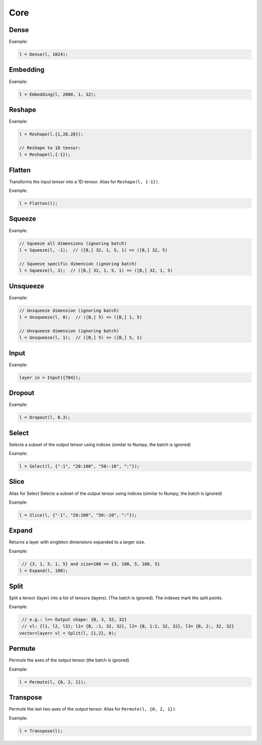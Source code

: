 Core
========


Dense
--------

.. doxygenfunction:: Dense

Example:

.. code-block:: c++

   l = Dense(l, 1024);
   


Embedding
-----------

.. doxygenfunction:: Embedding

Example:

.. code-block:: c++

   l = Embedding(l, 2000, 1, 32);



Reshape
--------

.. doxygenfunction:: Reshape

Example:

.. code-block:: c++

   l = Reshape(l,{1,28,28});

   // Reshape to 1D tensor:
   l = Reshape(l,{-1});



Flatten
--------

Transforms the input tensor into a 1D-tensor. Alias for ``Reshape(l, {-1})``.

.. doxygenfunction:: Flatten

Example:

.. code-block:: c++

   l = Flatten(l);


Squeeze
--------

.. doxygenfunction:: Squeeze

Example:

.. code-block:: c++

   // Squeeze all dimensions (ignoring batch)
   l = Squeeze(l, -1);  // ([B,] 32, 1, 5, 1) => ([B,] 32, 5)

   // Squeeze specific dimension (ignoring batch)
   l = Squeeze(l, 3);  // ([B,] 32, 1, 5, 1) => ([B,] 32, 1, 5)


Unsqueeze
----------

.. doxygenfunction:: Unsqueeze

Example:

.. code-block:: c++

   // Unsqueeze dimension (ignoring batch)
   l = Unsqueeze(l, 0);  // ([B,] 5) => ([B,] 1, 5)

   // Unsqueeze dimension (ignoring batch)
   l = Unsqueeze(l, 1);  // ([B,] 5) => ([B,] 5, 1)


Input
--------

.. doxygenfunction:: Input

Example:

.. code-block:: c++

   layer in = Input({784});



Dropout
--------

.. doxygenfunction:: Dropout

Example:

.. code-block:: c++

   l = Dropout(l, 0.3);


Select
---------------

Selects a subset of the output tensor using indices (similar to Numpy; the batch is ignored)

.. doxygenfunction:: eddl::Select


Example:

.. code-block:: c++

   l = Select(l, {"-1", "20:100", "50:-10", ":"});


Slice
---------------

Alias for Select
Selects a subset of the output tensor using indices (similar to Numpy; the batch is ignored)

.. doxygenfunction:: eddl::Slice


Example:

.. code-block:: c++

   l = Slice(l, {"-1", "20:100", "50:-10", ":"});


Expand
---------------

Returns a layer with singleton dimensions expanded to a larger size.

.. doxygenfunction:: eddl::Expand(layer l, int size, string name="")


Example:

.. code-block:: c++

    // {3, 1, 5, 1, 5} and size=100 => {3, 100, 5, 100, 5}
   l = Expand(l, 100);

Split
---------------


Split a tensor (layer) into a list of tensors (layers). (The batch is ignored).
The indexes mark the split points.

.. doxygenfunction:: eddl::Split


Example:

.. code-block:: c++

    // e.g.: l=> Output shape: {B, 3, 32, 32}
    // vl: {l1, l2, l3}; l1= {B, :1, 32, 32}, l2= {B, 1:2, 32, 32}, l3= {B, 2:, 32, 32}
   vector<layer> vl = Split(l, {1,2}, 0);

Permute
---------------

Permute the axes of the output tensor (the batch is ignored)

.. doxygenfunction:: eddl::Permute


Example:

.. code-block:: c++

   l = Permute(l, {0, 2, 1});


Transpose
----------

Permute the last two axes of the output tensor. Alias for ``Permute(l, {0, 2, 1})``.

.. doxygenfunction:: Transpose

Example:

.. code-block:: c++

   l = Transpose(l);
